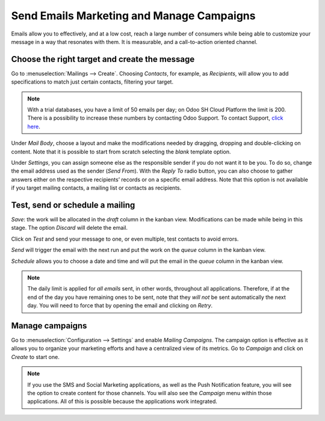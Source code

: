 ==========================================
Send Emails Marketing and Manage Campaigns
==========================================
Emails allow you to effectively, and at a low cost, reach a large number of consumers while being
able to customize your message in a way that resonates with them. It is measurable, and a
call-to-action oriented channel.

Choose the right target and create the message
==============================================
Go to :menuselection:`Mailings --> Create`.
Choosing *Contacts*, for example, as *Recipients*, will allow you to add specifications to match
just certain contacts, filtering your target.


.. image:: media/sendemails1.png
   :align: center
   :alt: Send mass mailing in Odoo Email Marketing


.. note::
   With a trial databases, you have a limit of 50 emails per day; on Odoo SH Cloud
   Platform the limit is 200. There is a possibility to increase these numbers by contacting Odoo
   Support. To contact Support, `click here <https://www.odoo.com/help>`_.


Under *Mail Body*, choose a layout and make the modifications needed by dragging, dropping and
double-clicking on content. Note that it is possible to start from scratch selecting the *blank*
template option.


.. image:: media/sendemails2.png
   :align: center
   :alt: Send mass mailing in Odoo Email Marketing


Under *Settings*, you can assign someone else as the responsible sender if you do not want it to be
you. To do so, change the email address used as the sender (*Send From*).
With the *Reply To* radio button, you can also choose to gather answers either on the respective
recipients’ records or on a specific email address. Note that this option is not available if you
target mailing contacts, a mailing list or contacts as recipients.


.. image:: media/sendemails3.png
   :align: center
   :alt: Send mass mailing in Odoo Email Marketing


Test, send or schedule a mailing
================================

.. image:: media/sendemails4.png
   :align: center
   :alt: Send mass mailing in Odoo Email Marketing


*Save*: the work will be allocated in the *draft* column in the kanban view. Modifications can be
made while being in this stage. The option *Discard* will delete the email.

Click on *Test* and send your message to one, or even multiple, test contacts to avoid errors.

*Send* will trigger the email with the next run and put the work on the *queue* column in the
kanban view.

*Schedule* allows you to choose a date and time and will put the email in the *queue* column in the
kanban view.

.. note::
   The daily limit is applied for *all emails* sent, in other words, throughout all applications.
   Therefore, if at the end of the day you have remaining ones to be sent, note that they *will not*
   be sent automatically the next day. You will need to force that by opening the email and
   clicking on *Retry*.


Manage campaigns
================
Go to :menuselection:`Configuration --> Settings` and enable *Mailing Campaigns*.
The campaign option is effective as it allows you to organize your marketing efforts and have a
centralized view of its metrics.
Go to *Campaign* and click on *Create* to start one.


.. image:: media/sendemails5.png
   :align: center
   :alt: manage campaigns in Odoo Email Marketing


.. note::
   If you use the SMS and Social Marketing applications, as well as the Push Notification feature,
   you will see the option to create content for those channels. You will also see the *Campaign*
   menu within those applications. All of this is possible because the applications work integrated.


.. seealso::
   `How to use my mail server to send and receive emails in Odoo <https://www.odoo.com/documentation/user/13.0/discuss/email_servers.html?highlight=marketing%20automation>`_

